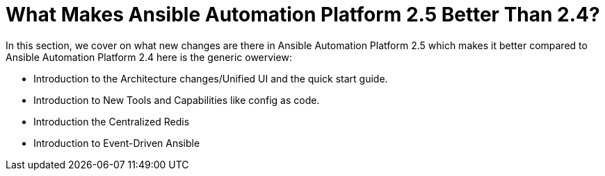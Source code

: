 = What Makes Ansible Automation Platform 2.5 Better Than 2.4?

In this section, we cover on what new changes are there in Ansible Automation Platform 2.5 which makes it better compared to Ansible Automation Platform 2.4 here is the generic owerview: 

- Introduction to the Architecture changes/Unified UI and the quick start guide.
- Introduction to New Tools and Capabilities like config as code. 
- Introduction the Centralized Redis
- Introduction to  Event-Driven Ansible
